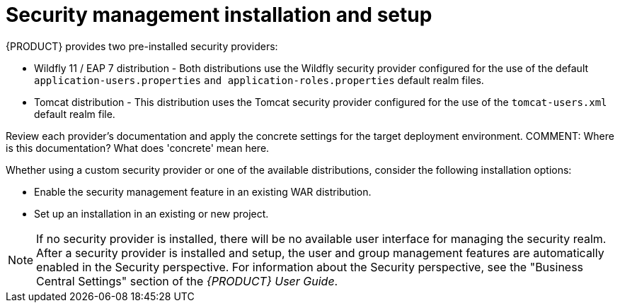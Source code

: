 [id='security-management-install-proc.adoc']
= Security management installation and setup

{PRODUCT} provides two pre-installed security providers:

* Wildfly 11 / EAP 7 distribution - Both distributions use the Wildfly security provider configured for the use of the default `application-users.properties` `and application-roles.properties` default realm files.
* Tomcat distribution - This distribution uses the Tomcat security provider configured for the use of the `tomcat-users.xml` default realm file.

Review each provider’s documentation  and apply the concrete settings for the target deployment environment.
COMMENT: Where is this documentation? What does 'concrete' mean here.

Whether using a custom security provider or one of the available distributions, consider the following installation options:

* Enable the security management feature in an existing WAR distribution.
* Set up an installation in an existing or new project.

[NOTE]
====
If no security provider is installed, there will be no available user interface for managing the security realm. After a security provider is installed and setup, the user and group management features are automatically enabled in the Security perspective. For information about the Security perspective,  see the "Business Central Settings" section of the _{PRODUCT} User Guide_. 
====
